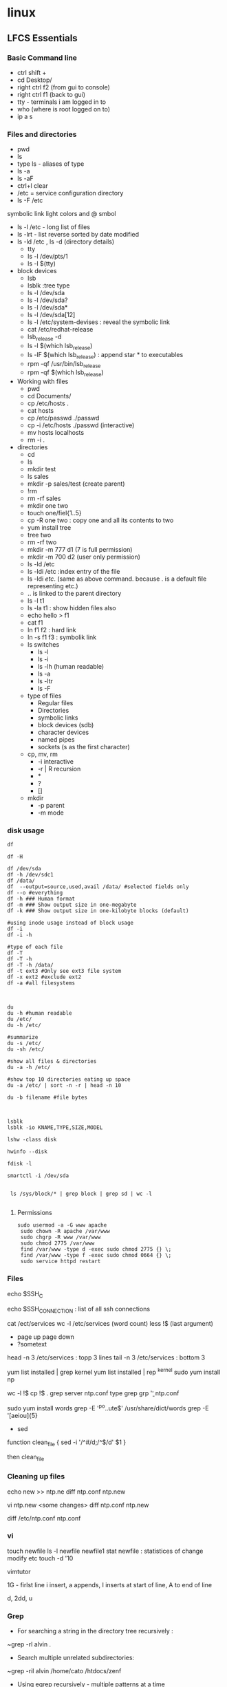 * linux

** LFCS Essentials
*** Basic Command line
- ctrl shift +
- cd Desktop/
- right ctrl f2 (from gui to console)
- right ctrl f1 (back to gui)
- tty - terminals i am logged in to
- who  (where is root logged on to)
- ip a s
*** Files and directories
-    pwd
-    ls
- type ls - aliases of type 
- ls -a 
- ls -aF
- ctrl+l clear
- /etc  = service configuration directory
- ls -F /etc
symbolic link light colors and @ smbol
- ls -l /etc - long list of files
- ls -lrt - list reverse sorted by date modified
- ls -ld /etc , ls -d (directory details)
  - tty
  - ls -l /dev/pts/1
  - ls -l $(tty)
- block devices
  - lsb
  - lsblk :tree type
  - ls -l /dev/sda
  - ls -l /dev/sda?
  - ls -l /dev/sda*
  - ls -l /dev/sda[12]
  - ls -l /etc/system-devises : reveal the symbolic link
  - cat /etc/redhat-release
  - lsb_release -d
  - ls -l $(which lsb_release)
  - ls -lF $(which lsb_release) : append star * to executables
  - rpm -qf /usr/bin/lsb_release
  - rpm -qf $(which lsb_release)
- Working with files
  - pwd
  - cd Documents/
  - cp /etc/hosts .
  - cat hosts
  - cp /etc/passwd ./passwd
  - cp -i /etc/hosts ./passwd (interactive)
  - mv hosts localhosts
  - rm -i .
- directories
  - cd
  - ls
  - mkdir test
  - ls sales
  - mkdir -p sales/test (create parent)
  - !rm
  - rm -rf sales
  - mkdir one two
  - touch one/fiel{1..5}
  - cp -R one two : copy one and all its contents to two
  - yum install tree
  - tree two
  - rm -rf two
  - mkdir -m 777 d1 (7 is full permission)
  - mkdir -m 700 d2 (user only permission)
  - ls -ld /etc
  - ls -ldi /etc :index entry of the file
  - ls -ldi /etc/. (same as above command. because . is a default file representing etc.)
  - ..  is linked to the parent directory
  - ls -l t1
  - ls -la t1 : show hidden files also
  - echo hello > f1
  - cat f1
  - ln f1 f2 : hard link
  - ln -s f1 f3 : symbolik link
  - ls switches
    - ls -l
    - ls -i
    - ls -lh (human readable)
    - ls -a
    - ls -ltr
    - ls -F
  - type of files
    - Regular files
    - Directories
    - symbolic links
    - block devices (sdb)
    - character devices
    - named pipes
    - sockets (s as the first character)
  - cp, mv, rm
    - -i interactive
    - -r | R  recursion
    - *
    - ?
    - []
  - mkdir
    - -p parent
    - -m mode
*** disk usage

#+BEGIN_SRC 
df

df -H

df /dev/sda
df -h /dev/sdc1
df /data/
df  --output=source,used,avail /data/ #selected fields only
df --o #everything
df -h ### Human format
df -m ### Show output size in one-megabyte
df -k ### Show output size in one-kilobyte blocks (default)

#using inode usage instead of block usage
df -i
df -i -h

#type of each file
df -T
df -T -h
df -T -h /data/
df -t ext3 #Only see ext3 file system
df -x ext2 #exclude ext2
df -a #all filesystems

#+END_SRC

#+BEGIN_SRC 

du
du -h #human readable
du /etc/
du -h /etc/

#summarize
du -s /etc/
du -sh /etc/

#show all files & directories
du -a -h /etc/

#show top 10 directories eating up space
du -a /etc/ | sort -n -r | head -n 10

du -b filename #file bytes


#+END_SRC

#+BEGIN_SRC 
lsblk
lsblk -io KNAME,TYPE,SIZE,MODEL

lshw -class disk

hwinfo --disk

fdisk -l

smartctl -i /dev/sda


 ls /sys/block/* | grep block | grep sd | wc -l

#+END_SRC

**** Permissions
#+BEGIN_SRC 
sudo usermod -a -G www apache
 sudo chown -R apache /var/www
 sudo chgrp -R www /var/www
 sudo chmod 2775 /var/www
 find /var/www -type d -exec sudo chmod 2775 {} \;
 find /var/www -type f -exec sudo chmod 0664 {} \;
 sudo service httpd restart
#+END_SRC
*** Files
echo $SSH_C

echo $SSH_CONNECTION  : list of all ssh connections

cat /ect/services
wc -l /etc/services (word count)
less !$  (last argument)
 - page up page down
 - ?sometext

head -n 3 /etc/services : topp 3 lines
tail -n 3 /etc/services : bottom 3


yum list installed | grep kernel
yum list installed | rep ^kernel
sudo yum install np

wc -l !$
cp !$ .
grep server ntp.conf
type grep
grp '\bserver\b' ntp.conf

sudo yum install words
grep -E '^po..ute$' /usr/share/dict/words
grep -E '[aeiou]{5}


- sed
function clean_file {
sed -i '/^#/d;/^$/d' $1
}

then clean_file

*** Cleaning up files
echo new >> ntp.ne
diff ntp.conf ntp.new

vi ntp.new <some changes>
diff ntp.conf ntp.new

diff /etc/ntp.conf ntp.conf

*** vi
touch newfile
ls -l newfile
newfile1
stat newfile : statistices of change modify etc
touch -d '10

vimtutor

1G - firlst line
i insert, a appends, I inserts at start of line, A to end of line

d, 2dd, u

*** Grep
- For searching a string in the directory tree recursively :
~grep -rl alvin .

- Search multiple unrelated subdirectories:

~grep -ril alvin /home/cato /htdocs/zenf

- Using egrep recursively - multiple patterns at a time
~egrep -ril 'aja|alvin' .

*** cut

#+BEGIN_SRC 

cut -c2 test.txt #select column of characters from test.txt
cut -c1-3 test.txt
cut -c3- test.txt  #from the 3rd character onwards from lines
cut -c-8 test.txt  #up till 8th character

cut -d':' -f1 /etc/passwd  #select specific field - like from passwd below

#range of fileds and selected fields
grep "/bin/bash" /etc/passwd | cut -d':' -f1-4,6,7

#only when line contains the delimiter
grep "/bin/bash" /etc/passwd | cut -d'|'  -f1

#display all fields except selected
grep "/bin/bash" /etc/passwd | cut -d':' --complement -s -f7

#change output delimeter for display
grep "/bin/bash" /etc/passwd | cut -d':'  -s -f1,6,7 --output-delimiter='#'
grep bala /etc/passwd | cut -d':' -f1,6,7 --output-delimiter=$'\n'

#filter out specific information from ps
ps axu | grep python | sed 's/\s\+/ /g' | cut -d' ' -f2,11-

#+END_SRC

*** Processes and Ports
**** ps

#+BEGIN_SRC 
ps
man ps
ps -e #all processes
ps aux #all processes not assigned to terminals
ps -e --forest #process tree
pstree #tree
ps -f #full listing
ps -F #extra full
ps -l #long listng
ps -ly #resident set size memory used
ps -elf | grep sshd

#filter out specific information from ps
ps axu | grep python | sed 's/\s\+/ /g' | cut -d' ' -f2,11-

#+END_SRC

The proc directory

#+BEGIN_SRC 
cd /proc && ls

ps -p1 -f
ps #prcess id ofmy current shell
echo $$ #my current process id
ps -p $$ -F
cd $$ && pwd && ls -l cwd

cat loadavg #load over the cpu in last times, last process id
#+END_SRC

#+BEGIN_SRC 
ps -p pidlist

ps -eo uname,pid,ppid,nlwp,pcpu,pmem,psr,start_time,tty,time,args

#sort by spec
ps -eo uname,pid,ppid,nlwp,pcpu,pmem,psr,start_time,tty,time,args --sort -pcpu,-pmem  


#skip headers
ps -ef --no-headers --sort -pcpu | sed '5q' | awk ' { print $1, $2, $7, $8 }'

#+END_SRC

**** managing processes
#+BEGIN_SRC 
stty -a #shortcuts for this shell
kill -l #all kill signals
kill 8789 #kill process id 8789
kill -term 8789 #signal 15 default
kill -sigterm 8789
kill -sigkill 8789 #kill theprocess signal 9

#+END_SRC

pgrep and pkill

#+BEGIN_SRC 
pgrep sshd
ps -F -p $(pgrep sshd)
sleep 100& ; sleep 100&
pgrep sleep
pkill sleep
#+END_SRC

sockets

#+BEGIN_SRC 
ss -ntl
#+END_SRC

**** top

~top

select > f > s > escape  for sorting by something

q to quit



**** backgrounding

#+BEGIN_SRC 
sleep 1000&  #background it
sleep 1000 #stuck for 1000 seconds
^Z  #suspends
jobs #jobs in backgrund
stty -a #common shortcuts
jobs
fg #last bacgrund job to fg
fg 2 #the second job to fg

pgrep sleep
ps -F -p $(pgrep sleep)  #give me a long listing of all the sleep processes

pkill sleep

#+END_SRC

Running a process in background and routing logs to a file

~<somecommand> > <somefile> 2>&1 &

**** Important common commands

#+BEGIN_SRC 
lsof -i :port -S
netstat -a | grep port
ps -A
ps -e
ps -aux | less
pgrep -u root sshd
 top -b -n1 > /tmp/process.log
pstree
# Threads
ps -eLF
ps axms
# Security
ps -eo euser,ruser,suser,fuser,f,comm,label
ps axZ
ps -eM


#+END_SRC

ports

#+BEGIN_SRC 
lsof -i :8200
netstat -a
netstat -lptu


#+END_SRC

Open ports

#+BEGIN_SRC 
sudo yum -y install iptables-services
sudo yum -y install firewalld

#if iptables
sudo iptables -I INPUT -p tcp -m tcp --dport 80 -j ACCEPT

sudo firewall-cmd --zone=public --add-port=8080/tcp --permanent
sudo firewall-cmd --reload
firewall-cmd --list-all

#enable a service
sudo firewall-cmd --zone=public --add-service=httpd --permanent

#+END_SRC

#+BEGIN_SRC 
#unzip the vault binary to /usr/local/bin

#create a config file 

#add the user
sudo useradd -r -d /var/lib/vault -s /bin/nologin vault

#give the ownership to this directory to vault
sudo install -o vault -g vault -m 750 -d /var/lib/vault

sudo chown -R vault:vault /usr/share/vault

#create the config file in below location and update permissions
sudo chmod 640 /usr/share/vault/server.hcl

sudo nano /etc/systemd/system/vault.service

#+END_SRC

Create the service file for vault

sudo nano /etc/systemd/system/vault.service
#+BEGIN_SRC 
[Unit]
Description=a tool for managing secrets
Documentation=https://vaultproject.io/docs/
After=network.target
ConditionFileNotEmpty=/usr/share/vault/server.hcl

[Service]
User=vault
Group=vault
ExecStart=/usr/local/bin/vault server -config=/usr/share/vault/server.hcl
ExecReload=/usr/local/bin/kill --signal HUP $MAINPID
CapabilityBoundingSet=CAP_SYSLOG CAP_IPC_LOCK
Capabilities=CAP_IPC_LOCK+ep
SecureBits=keep-caps
NoNewPrivileges=yes
KillSignal=SIGINT

[Install]
WantedBy=multi-user.target


#+END_SRC
*** Logs
#+BEGIN_SRC 
dmesg | less
tail -f -n 5 /var/log/syslog
less /var/log/messages
more -f /var/log/messages
cat /var/log/messages
tail -f /var/log/messages
grep -i error /var/log/messages
awk '{print $1}' /var/log/httpd/access_log* | sort | uniq -c | sort


#+END_SRC

*** Shell scripts
- Debug 
~bash x <scriptname>

- Shebang
#+BEGIN_SRC 
#!/bin/bash

echo "Hello there!"

exit 0
#+END_SRC

**** REad input

#+BEGIN_SRC 
read INPUT_NAME
echo "Hello $INPUT_NAME"
#+END_SRC 

***** Script params
hello.sh Amit Sumit Aneka

$0 $1 $2

$* All params without scipt name
$# count the params without script name

***** if
#+BEGIN_SRC 
#!/bin/bash

if (($# <1))
  then
    echo "Usage : $0 <name>"
    exit 1
fi

#+END_SRC

***** case

#+BEGIN_SRC 

case $1 in
  "directory")
    find /etc/ -maxdepth 1 -type d
    ;;
  "link")
    find /etc/ -maxdepth 1 -type d
    ;;
  *)
    echo "usage: $0 directory | link"
    ;;
esac


#+END_SRC

***** string condition If

#+BEGIN_SRC 
#!/bin/bash

if [[ ! -d $1 ]] #Square bracket for string condition, (NOT = exclaimation) first param is a directory
  then
    echo "Usage : $0 <directory>"
    exit 1
fi
case $1 in
  "directory")
    find /etc/ -maxdepth 1 -type d
    ;;
  "link")
    find /etc/ -maxdepth 1 -type d
    ;;
  *)
    echo "usage: $0 directory | link"
    ;;
esac

#+END_SRC

***** for loop

#+BEGIN_SRC 

for u in $*

do 
  useradd u
  echo Password1 | passwd --stdin $u
  passwd -e $u
done

#+END_SRC

#+BEGIN_SRC 
for file in ($ls)

do 
 [! -f file] && continue
 LA = $(stat -c %x $file | cut -d " " -f1)
 echo "$file is $(du -b $file) bytes and was last accessed on $LA"
done

#+END_SRC

#+BEGIN_SRC 
#!/bin/bash -x

COUNT=10

while ((count > 0))

do 
 echo -e "$COUNT \c"
 sleep 1
 (( count-- ))
 
done

#+END_SRC

*** yum
#+BEGIN_SRC 
yum -y install firefox
yum -y remove firefox

yum list openssh
yum list openssh-4.3p2
yum search vsftpd
yum info firefox
yum list | less
yum list installed | less
yum provides /etc/httpd/conf/httpd.conf #which package this file belongs to
yum check-update
yum update
yum grouplist
yum groupinstall 'MySQL Database'
yum groupupdate 'DNS Name Server'
yum groupremove 'DNS Name Server'

yum repolist
yum repolist all
yum --enablerepo=epel install phpmyadmin
yum shell
yum clean all
yum history
#+END_SRC

**** managing yum repos

#+BEGIN_SRC 
su -l
yum <tab> <tab>  #all yum commands from root shell

cd /etc/yum.repos.d/
yum info epel-release
rpm -ql epel-release

less CentosBase-repo
yum repolist all

#+END_SRC

***** make our own yum repo

~vi local.repo


#+BEGIN_SRC 
#/etc/yum.repos.d/local.repo
[CentOS7]
name=CentOS 7.2 Local Network
baseurl=http://192.168.0.27/centos7/
enabled=1
gpgcheck=0

#+END_SRC

**** yum cache

#+BEGIN_SRC 
yum makecache
yum clean <tab> <tab>
yum clean all
#+END_SRC

**** manage source RPM

#+BEGIN_SRC 
cd /etc/yum.repos.d/
grep ^enabled CentOS-Sources.repo

sed -i 's/enabled=0/enabled=1/' CentOS-Sources.repo
yum repolist

#some packages
yum install -y yum-utils
yumdownloader --source zsh
yum install ncurses-devel
rpm -i zsh-5<tab>.rpm
#+END_SRC

Install zsh from the tarball rpm

#+BEGIN_SRC
cd rpmbuild/SOURCES
tar -xjf zsh-<tab>.bz2
cd zsh-<tab>
./configure
make
make install
#+END_SRC

*** puppet

#+BEGIN_SRC 
yum install puppet
puppet --version
facter
facter | grep hostname
#+END_SRC

**** puppet manifests

#+BEGIN_SRC 
cd /etc/puppet/
mkdir manifests
cd /etc/puppet/manifests/
#+END_SRC

creating a manifest /etc/puppet/manifests/mysite.pp

#+BEGIN_SRC 
node "master1.pys3viewer.mywire.org" {
    file { '/etc/yum.repos.d/local.repo':
            ensure => "file",
            owner  => "root",
            group => "wheel",
            mode => "644",
            content => "[Mylocal]
name=CentOS mY local repo
baseurl=http://192.168.0.220/centos
enabled=1
gpgcheck=0"
    }
}

#+END_SRC

#+BEGIN_SRC 
puppet apply /etc/puppet/manifests/mysite.pp
#+END_SRC

** utilities

*** netcat

Netcat can be used to write to a port so that applications can listen to the context:

#+BEGIN_SRC
#linux 
nc -l 8990

#windows
nc -L -p 8990
#+END_SRC


** elasticsearch logstash

*** elasticsearch

**** using yum

#+BEGIN_SRC 
sudo yum install java-1.8.0-openjdk.x86_64
wget https://download.elastic.co/elasticsearch/elasticsearch/elasticsearch-1.7.3.noarch.rpm
sudo rpm -ivh elasticsearch-1.7.3.noarch.rpm
sudo systemctl enable elasticsearch.service
#+END_SRC

~vi /etc/elasticsearch/elasticsearch.yml

~curl -X GET 'http://localhost:9200'

**** using rpm

#+BEGIN_SRC 
rpm --import https://artifacts.elastic.co/GPG-KEY-elasticsearch
#+END_SRC

~vi /etc/yum.repos.d/elasticsearch.repo

#+BEGIN_SRC 

[elasticsearch-6.x]
name=Elasticsearch repository for 6.x packages
baseurl=https://artifacts.elastic.co/packages/6.x/yum
gpgcheck=1
gpgkey=https://artifacts.elastic.co/GPG-KEY-elasticsearch
enabled=1
autorefresh=1
type=rpm-md
#+END_SRC

**** running with SysV init

#+BEGIN_SRC 
sudo chkconfig --add elasticsearch
sudo -i service elasticsearch start
sudo -i service elasticsearch stop
#+END_SRC

**** running with systemd

#+BEGIN_SRC 
sudo /bin/systemctl daemon-reload
sudo /bin/systemctl enable elasticsearch.service
sudo systemctl start elasticsearch.service
sudo systemctl stop elasticsearch.service
sudo journalctl --unit elasticsearch
#+END_SRC

*** logstash
~rpm --import https://artifacts.elastic.co/GPG-KEY-elasticsearch

vi /etc/yum.repos.d/logstash.repo

#+BEGIN_SRC 
[logstash-6.x]
name=Elastic repository for 6.x packages
baseurl=https://artifacts.elastic.co/packages/6.x/yum
gpgcheck=1
gpgkey=https://artifacts.elastic.co/GPG-KEY-elasticsearch
enabled=1
autorefresh=1
type=rpm-md
#+END_SRC

#+BEGIN_SRC 
sudo yum install logstash
#+END_SRC

**** running logstash

#+BEGIN_SRC 
#via SysV init
sudo /etc/init.d/logstash start

#or via systemd
sudo systemctl start logstash.service

#or via upstart
sudo initctl start logstash
#+END_SRC

**** testing

#+BEGIN_SRC 

/usr/share/logstash/bin/logstash -e 'input { stdin {} } output { elasticsearch { hosts => ["192.168.0.2:9200"]}}'
#check at elasticsearch
curl http://192.168.0.2:9200/logstash-*/_search
#+END_SRC

*** Install filebeat packetbeat
#+BEGIN_SRC 
curl -L -O https://artifacts.elastic.co/downloads/beats/filebeat/filebeat-6.3.2-x86_64.rpm
sudo rpm -vi filebeat-6.3.2-x86_64.rpm
#+END_SRC

#+BEGIN_SRC 

#+END_SRC

~vi /etc/filebeat/filebeat.yml
~vi /etc/packetbeat/packetbeat.yml

#+BEGIN_SRC 
...
  paths:
    - /var/log/syslog
  document_type: syslog
...
tags: ["us-west-01"]
...
fields:
  globo_environment: staging
...
#send it to logstash instead of elasticsearch
output.logstash
  hosts: ["192.168.0.3:5043"]
#+END_SRC

run the filebeat or packetbeat to generate the json template



**** config on logstash server
~vi /etc/logstash/conf.d/beats.conf

#+BEGIN_SRC 
...

filter {
  if[type] == "syslog"{
   grok {
      match => [ ..... ]
    }
   date {
      match => ["syslog_timestamp", "MMM d HH:mm:ss", "MMM dd HH:mm:ss"]
    }
  }
}

...

#+END_SRC

**** install template and start filebeat service 

#+BEGIN_SRC 
#install the template
curl -XPUT 'http://192.168.0.2:9200/_template/filebeat' -d@/etc/filebeat/filebeat.template.json

#start the filebeat service
systemctl filebeat enable
service filebeat start
#+END_SRC

*** install kibana
**** using repo
#+BEGIN_SRC 
rpm --import https://packages.elastic.co/GPG-KEY-elasticsearch
#+END_SRC

~vi /etc/yum.repos.d/kibana.repo
#+BEGIN_SRC 
[kibana-4.6]
name=Kibana repository for 4.6.x packages
baseurl=https://packages.elastic.co/kibana/4.6/centos
gpgcheck=1
gpgkey=https://packages.elastic.co/GPG-KEY-elasticsearch
enabled=1
#+END_SRC

~yum install kibana

**** or using rpm
#+BEGIN_SRC 
wget https://artifacts.elastic.co/downloads/kibana/kibana-6.3.2-x86_64.rpm
shasum -a 512 kibana-6.3.2-x86_64.rpm 
sudo rpm --install kibana-6.3.2-x86_64.rpm
#+END_SRC

**** enable service

#+BEGIN_SRC 

chkconfig --add kibana
sudo /bin/systemctl daemon-reload
sudo /bin/systemctl enable kibana.service
#+END_SRC

**** see filebeat data in kibana dashboard
Management > Index Patterns > Add New > filebeat-*

TimeField name @timestamp

**** create dashboard

***** Add visualization

Visualize > filebeat-* > 
X-axis > Date Histogram  
Split-Lines > Terms
Field > beat.hostname

Save as "our syslog visual"

***** Add dashboard
Dashboard > add "our syslog visual"

*** install xpack watcher
install xpack
update the elasticsearch.yml with email infor

** maven
Write maven wrapper to package build

#+BEGIN_SRC 
export MAVEN_HOME=/opt/apache-maven-3.5.4
export JAVA_HOME=/usr/java/jdk1.8.0_181-amd64/
/opt/apache-maven-3.5.4/bin/mvn "$@"
#+END_SRC

#+BEGIN_SRC 
#if above file is ~/mvn
~/mvn clean package
#+END_SRC

** Apache / httpd

 Virtual Hosts
 Dynamic Loading Modules
 Multiple Process and Threads
 Access Control and Authentication, network filtering
 Encryption (https)
 Compression
 URL Rewrite

people > access > resources

*** Install and configuration 

~yum install httpd httpd-tools httpd-manual~

 main config  ~/etc/httpd/conf/httpd.conf~

 additional config
 ~/etc/httpd/conf.d/*~
 Example config
 ~/usr/shar/doc/httpd-<version>/~
 httpd-default.conf,  httpd-vhosts.....

*** Test/debug the configuration

#+BEGIN_SRC 
apachectl configtest
/sbin/httpd -S
#+END_SRC

*** Simple reverse proxy 

Let's clean up the httpd.conf

#+BEGIN_SRC 
 sudo sed '/^[[:blank:]]*#/d;s/#.*//g' /etc/httpd/conf/httpd.conf
#if all looks ok
sudo sed -i.bak '/^[[:blank:]]*#/d;s/#.*//g' /etc/httpd/conf/httpd.conf
#+END_SRC

Make sure following modules are included in (/etc/httpd/conf.modules.d/00-proxy.conf) :

#+BEGIN_SRC 
LoadModule proxy_module modules/mod_proxy.so
LoadModule lbmethod_byrequests_module modules/mod_lbmethod_byrequests.so
LoadModule proxy_balancer_module modules/mod_proxy_balancer.so
LoadModule proxy_http_module modules/mod_proxy_http.so
#+END_SRC

If not, use a2enmod to enable them.

Make sure the virtualhost configs from conf.d are incluede in (/etc/httpd/conf/httpd.conf):

#+BEGIN_SRC 
Include conf.modules.d/*.conf
#+END_SRC

Add the following virtualhost config:

#+BEGIN_SRC 
<VirtualHost *:80>
 ProxyPreserveHost On
 ProxyPass / http://127.0.0.1:8080/
 ProxyPassReverse / http://127.0.0.1:8080/
</VirtualHost>
#+END_SRC


*** Setting up two domains pointing to same httpd

Here we simply separate the two websites using the ServerName

At the root we only we simply host the 

#+BEGIN_SRC 

Listen 80

Include conf.modules.d/*.conf

User apache
Group apache


ServerAdmin root@localhost

<Directory />
    AllowOverride none
    Require all denied
</Directory>

NameVirtualHost *:80

#DocumentRoot "/var/www/html"

<Directory "/var/www">
    AllowOverride None
    Require all granted
</Directory>

#.......

IncludeOptional conf.d/*.conf

#+END_SRC

/etc/httpd/conf.d/vhosts.conf  looks like this:

#+BEGIN_SRC 
<VirtualHost *:80>
    DocumentRoot "/home/user/site1/"
    ServerName api.jvcdp.mywire.org
</VirtualHost>

<VirtualHost *:80>
    DocumentRoot "/home/user/site2/"
    ServerName ui.jvcdp.mywire.org
</VirtualHost>
#+END_SRC


*** Setting up front end on static and backend on reverse proxy

#+BEGIN_SRC 
<VirtualHost *:80>
    DocumentRoot /var/www/pys3viewerui
    ServerName localhost

ProxyPreserveHost On


Alias /pys3viewerui/ "/var/www/pys3viewerui/"

<Directory /var/www/pys3viewerui>
    Options FollowSymLinks
    AllowOverride All
    order allow,deny
    allow from all
</Directory>


#ProxyPass        "/pys3viewerapi/" "unix:/var/www/pys3viewerapi/pys3viewerapi.sock|pys3viewerapi://localhost/pys3viewerapi/"

ProxyPass /pys3viewerapi/ http://127.0.0.1:8081/
ProxyPassReverse /pys3viewerapi/ http://127.0.0.1:8081/


</VirtualHost>
#+END_SRC

*** Setting up two sites in subdirectories  ???**

Root of our config /etc/httpd/conf/httpd.conf is simple:

#+BEGIN_SRC 

Listen 80

Include conf.modules.d/*.conf

User apache
Group apache


ServerAdmin root@localhost

<Directory />
    AllowOverride none
    Require all denied
</Directory>

NameVirtualHost *:80

#DocumentRoot "/var/www/html"

<Directory "/var/www">
    AllowOverride None
    Require all granted
</Directory>

#.......

IncludeOptional conf.d/*.conf

#+END_SRC

/etc/httpd/conf.d/vhosts.conf  looks like this:

#+BEGIN_SRC 
<VirtualHost *:80>
    DocumentRoot /var/www/pys3viewerui
    ServerName localhost

    Alias /pys3viewerui/ "/var/www/pys3viewerui/"

#this directory will be the root context as well. it will be first hit

    <Directory /var/www/pys3viewerui>
        Options FollowSymLinks
        AllowOverride All
        order allow,deny
        allow from all
   </Directory>

#for the requests going to /pys3viewerapi/*  this site will be hit
    Alias /pys3viewerapi/ "/var/www/pys3viewerapi/"

   <Directory /var/www/pys3viewerapi>
      Options FollowSymLinks
      AllowOverride All
      order allow,deny
      allow from all
   </Directory>


</VirtualHost>

#+END_SRC




*** RHEL not able to proxy - gives Service Unavailable

Run this command:

~/usr/sbin/setsebool -P httpd_can_network_connect 1~

It is explained here:

http://sysadminsjourney.com/content/2010/02/01/apache-modproxy-error-13permission-denied-error-rhel/

*** Directives
 configuration directives (default /etc/httpd)
 ServerRoot
 Listen
 Include (other config in )
 User/Group
 DocumentRoot
 Options
 AllowOverride (.HTaccess  which configs allow override)

 ========
 scoped config. directives
 ...common  
 #+BEGIN_SRC 
 <Directory />
 AllowOverride none
 Require all deny
 </Directory>

 #+END_SRC

 =======

#+BEGIN_SRC 
 sudo yum install httpd httpd-tools httpd-manual -y
 sudo firewall-cmd --add-service=httpd --permanent
 sudo firewall-cmd --reload
 systemctl staus httpd

#+END_SRC
 ====

*** Virtualhosts
 #+BEGIN_SRC 


 <VirtualHost *:80>
 ServerName www.bb.com
 DcoumentRoot "/var/www/html/www.bb.com"
 </VirtualHost>


 #+END_SRC

 #+BEGIN_SRC 

 apachectl status
 vi /sbin/apachects
 sudo apachectl stop
 apachectl configtest
 sudo vi /etc/httpd/conf/httpd.conf

 httpd -t < Syntax OK>
 httpd -t -D DUMP_VHOSTS
 systemctl restart httpd.service


 #+END_SRC

 ====
#+BEGIN_SRC 
 cd /.../conf.d/
 mkdir -p /var/www/html/www.bb.com
 mv /var/www/html/index.thml /var/www/html/www.bb.com/
 cp www.psdemo.local.conf  www.bb.com.conf

#+END_SRC
  ======

**** httpd.conf config for subdomain

  #+BEGIN_SRC 

   <VirtualHost *:80>
   #    ServerAdmin webmaster@amitthk.com
	DocumentRoot /var/www/vhosts/blog
	ServerName default:80
   #    ErrorLog /var/logs/amitthk.com-error_log
   #    CustomLog /var/logs/amitthk.com-access_log common
       <Directory /var/www/vhosts/blog>
       AllowOverride All
       </Directory>
   </VirtualHost>

  #+END_SRC

*** HTTPS or SSL over TLS
 
#+BEGIN_SRC 
 <VirtualHost *:443>
 ServerName www.bb.com:443
 DcoumentRoot "/var/www/html/www.bb.com"
 SSLEngine On
 SSLCertificateFile /etc/pki/tls/certs/www.bb.com.crt
 SSLCertificateKeyFile /etc/pki/tls/private/www.bb.com.local.key
 </VirtualHost>

#+END_SRC
 ======
**** Self signed certificate
#+BEGIN_SRC 
 yum install openssl openssl-libs -y
 openssl genrsa -out www.bb.com.local.key 2048

#+END_SRC
***** Generate a certificate request
 ~openssl req -new -key www.bb.com.local.key -out www.bb.com.csr~
 <follow the prompts>
***** Generate certificate now
 ~openssl x509 -req -days 365 -signkey www.bb.local.key -in www.bb.local.csr -out www.bb.local.crt~
 ~chmod 600 ww.bb.local.*~

***** Move to respective places
 #+BEGIN_SRC 
mv www.bb.local.key /etc/pki/tls/private/
 mv www.bb.local.crt /etc/pki/tls/certs/
 restorecon -RvF /etc/pki/tls/

 
 #+END_SRC
***** Now install the SSL module
#+BEGIN_SRC 
 yum install mod_ssl
 vi /etc/httpd/conf.d

#+END_SRC
 <configure the above directives>

#+BEGIN_SRC 
 systemctl restart httpd.service
 firewall -cmd --add-service=https --permanent

#+END_SRC
***** Test the certificate
 ~openssl s_client -connect www.bb.com.local:443 -state | more~

*** Access control

 Filtering 
 - By IP ,
 - Range of IPS,
 - Domain Names

**** Access Control

***** Users
 #+BEGIN_SRC
 <Directory /var/www/html/www.bb.com.local/>
 AllowOverride None
 AuthType Basic
 AuthName "Please enter a valid username and password"
 AuthUserFile /etc/httpd/conf.d/.userdb
 Require user demo
 </Directory>

 #+END_SRC
****** Simplified
 #+BEGIN_SRC 
 <Directory /var/www/html/www.bb.com.local/>
 AllowOverride AuthConfig
 Require user demo
 </Directory>


 #+END_SRC
******* Create .htaccess inside the target directory
 #+BEGIN_SRC 
 AuthType Basic
 AuthName "Please enter a valid username and password"
 AuthUserFile /etc/httpd/conf.d/.userdb
 #+END_SRC

 Create httpassword

 #+BEGIN_SRC 
 httpasswd -c /etc/httpd/conf.d/.userdb demo

 httpd -t -D DUMP_VHOSTS
 systemctl restart httpd.service
 #+END_SRC

***** IP
 #+BEGIN_SRC 
 <Directory /var/www/html/www.bb.com/>

 Require ip 192.168.0.0/24
 </Directory>

 #+END_SRC

  Block b y IP
 #+BEGIN_SRC 

 <Directory /var/www/html/www.bb.com/>
   <RequireALL>
    Require all granted
    Require not ip 192.168.2.0/24
   </RequireAll>
 </Directory>


 #+END_SRC

*** Logging
 Server logs
 VSHost level logs

 Logging:
 - AccessLog
   - LogFormat
 - ErrorLog
   - ErrorLogFormat
   - LogFormat
 - LogFormat
   - format string   Comon - %h %l %u %t \ "%r\" %>s %b
   - Combined .....
   - Custom:
     - LogFormat %h %l %u %t \"%r\" %>s %b \"%{Referer}i\" \"%{User-agent}i\" Combined
 - Log file location
   - default: /etc/httpd/logs -> /var/log/httpd
   - ServerRoot /etc/httpd
   - CustomLog  "logs/access_log" combined

 Log file rotation (system rotates logs by dates)

**** Examining logs
 Common log examine commands
 - tail -f
 - grep/egrep
 - awk


 ll /etc/httpd
 vi /etc/httpd/conf.d/www.bb.com.conf

 #+BEGIN_SRC 
 <virtualhost ****>
 CustomLog "logs/www.bb.com.local.access_log" combined
 #+END_SRC


 ~awk '{print $1}' access_log* | sort | uniq -c | sort~
** Apache / httpd

 Virtual Hosts
 Dynamic Loading Modules
 Multiple Process and Threads
 Access Control and Authentication, network filtering
 Encryption (https)
 Compression
 URL Rewrite

people > access > resources

*** Install and configuration 

~yum install httpd httpd-tools httpd-manual~

~sudo firewall-cmd --add-service=http --permanent~
~sudo firewallcmd --reload~
~systemctl status httpd~

#+BEGIN_SRC 
systemctl start httpd
systemctl enable httpd
ps -aux --forest
sudo vi /etc/httpd/conf/httpd.conf

#+END_SRC

 main config  ~/etc/httpd/conf/httpd.conf~

 additional config
 ~/etc/httpd/conf.d/*~
 Example config
 ~/usr/shar/doc/httpd-<version>/~
 httpd-default.conf,  httpd-vhosts.....


*** Directives
 configuration directives (default /etc/httpd)
 ServerRoot
 Listen
 Include (other config in )
 User/Group
 DocumentRoot
 Options
 AllowOverride (.HTaccess  which configs allow override)

 ========
 scoped config. directives
 ...common  
 #+BEGIN_SRC 
 <Directory />
 AllowOverride none
 Require all deny
 </Directory>

 #+END_SRC

 =======

#+BEGIN_SRC 
 sudo yum install httpd httpd-tools httpd-manual -y
 sudo firewall-cmd --add-service=httpd --permanent
 sudo firewall-cmd --reload
 systemctl staus httpd

#+END_SRC
 ====

*** Virtualhosts
 #+BEGIN_SRC 


 <VirtualHost *:80>
 ServerName www.bb.com
 DcoumentRoot "/var/www/html/www.bb.com"
 </VirtualHost>


 #+END_SRC


Multiple dir

#+BEGIN_SRC 
<VirtualHost *:80>
 ServerName www.bb.com
 DcoumentRoot "/var/www/html/www.bb.com"
</VirtualHost>

<Directory /var/www/vhosts/blog>
     AllowOverride none
     Require all granted
</Directory>

<Directory /var/www2/vhosts/blog>
    Options Indexes FollowSymlinks       
    AllowOverride none
    Require all granted
</Directory>

#+END_SRC



 #+BEGIN_SRC 

 apachectl status
 vi /sbin/apachects
 sudo apachectl stop
 apachectl configtest
 sudo vi /etc/httpd/conf/httpd.conf

 httpd -t
# < Syntax OK>
 httpd -t -D DUMP_VHOSTS
 systemctl restart httpd.service


 #+END_SRC

 ====
#+BEGIN_SRC 
 cd /.../conf.d/
 mkdir -p /var/www/html/www.bb.com
 mv /var/www/html/index.thml /var/www/html/www.bb.com/
 cp www.psdemo.local.conf  www.bb.com.conf

#+END_SRC



  ======

**** httpd.conf config for subdomain

  #+BEGIN_SRC 

   <VirtualHost *:80>
   #    ServerAdmin webmaster@amitthk.com
	DocumentRoot /var/www/vhosts/blog
	ServerName default:80
   #    ErrorLog /var/logs/amitthk.com-error_log
   #    CustomLog /var/logs/amitthk.com-access_log common
       <Directory /var/www/vhosts/blog>
       AllowOverride All
       </Directory>
   </VirtualHost>

  #+END_SRC

*** HTTPS or SSL over TLS
 
#+BEGIN_SRC 
 <VirtualHost *:443>
 ServerName www.bb.com:443
 DcoumentRoot "/var/www/html/www.bb.com"
 SSLEngine On
 SSLCertificateFile /etc/pki/tls/certs/www.bb.com.crt
 SSLCertificateKeyFile /etc/pki/tls/private/www.bb.com.local.key
 </VirtualHost>

#+END_SRC
 ======
**** Self signed certificate
#+BEGIN_SRC 
 yum install openssl openssl-libs -y
 openssl genrsa -out www.bb.com.local.key 2048

#+END_SRC
***** Generate a certificate request
~openssl req -new -key www.bb.com.local.key -out www.bb.com.csr~
 <follow the prompts>
***** Generate certificate now
 ~openssl x509 -req -days 365 -signkey www.bb.local.key -in www.bb.local.csr -out www.bb.local.crt~
 ~chmod 600 ww.bb.local.*~

***** Move to respective places
 #+BEGIN_SRC 
mv www.bb.local.key /etc/pki/tls/private/
 mv www.bb.local.crt /etc/pki/tls/certs/
 restorecon -RvF /etc/pki/tls/

 
 #+END_SRC
***** Now install the SSL module
#+BEGIN_SRC 
 yum install mod_ssl
 vi /etc/httpd/conf.d

#+END_SRC
 <configure the above directives>

#+BEGIN_SRC 
 systemctl restart httpd.service
 firewall -cmd --add-service=https --permanent

#+END_SRC
***** Test the certificate
 ~openssl s_client -connect www.bb.com.local:443 -state | more~

*** Access control

 Filtering 
 - By IP ,
 - Range of IPS,
 - Domain Names

**** Access Control

***** Users
 #+BEGIN_SRC
 <Directory /var/www/html/www.bb.com.local/>
 AllowOverride None
 AuthType Basic
 AuthName "Please enter a valid username and password"
 AuthUserFile /etc/httpd/conf.d/.userdb
 Require user demo
 </Directory>

 #+END_SRC
****** Simplified
 #+BEGIN_SRC 
 <Directory /var/www/html/www.bb.com.local/>
 AllowOverride AuthConfig
 Require user demo
 </Directory>


 #+END_SRC
******* Create .htaccess inside the target directory
 #+BEGIN_SRC 
 AuthType Basic
 AuthName "Please enter a valid username and password"
 AuthUserFile /etc/httpd/conf.d/.userdb
 #+END_SRC

 Create httpassword

 #+BEGIN_SRC 
 httpasswd -c /etc/httpd/conf.d/.userdb demo

 httpd -t -D DUMP_VHOSTS
 systemctl restart httpd.service
 #+END_SRC

***** IP
 #+BEGIN_SRC 
 <Directory /var/www/html/www.bb.com/>

 Require ip 192.168.0.0/24
 </Directory>

 #+END_SRC

  Block b y IP
 #+BEGIN_SRC 

 <Directory /var/www/html/www.bb.com/>
   <RequireALL>
    Require all granted
    Require not ip 192.168.2.0/24
   </RequireAll>
 </Directory>


 #+END_SRC

*** Logging
 Server logs
 VSHost level logs

 Logging:
 - AccessLog
   - LogFormat
 - ErrorLog
   - ErrorLogFormat
   - LogFormat
 - LogFormat
   - format string   Comon - %h %l %u %t \ "%r\" %>s %b
   - Combined .....
   - Custom:
     - LogFormat %h %l %u %t \"%r\" %>s %b \"%{Referer}i\" \"%{User-agent}i\" Combined
 - Log file location
   - default: /etc/httpd/logs -> /var/log/httpd
   - ServerRoot /etc/httpd
   - CustomLog  "logs/access_log" combined

 Log file rotation (system rotates logs by dates)

**** Examining logs
 Common log examine commands
 - tail -f
 - grep/egrep
 - awk


 ll /etc/httpd
 vi /etc/httpd/conf.d/www.bb.com.conf

 #+BEGIN_SRC 
 <virtualhost ****>
 CustomLog "logs/www.bb.com.local.access_log" combined
 #+END_SRC


 ~awk '{print $1}' access_log* | sort | uniq -c | sort~
** kubernetes
#+BEGIN_SRC 

minikube start --vm-driver "hyperv" --hyperv-virtual-switch "Minikube Virtual Switch" --v=7 --alsologtostderr 
kubectl get pods -n kube-system
minikube stop
#+END_SRC
** reset ssh keys
#+BEGIN_SRC 
 ssh-keygen -R <server>
#+END_SRC

- If this doesn't work -> 
#+BEGIN_SRC 
vi ~/.ssh/known_hosts
#+END_SRC


and delete the correstonding host entry

** Create user

User without home
#+BEGIN_SRC 
useradd demouser

#+END_SRC

Add a home directory to existing user

#+BEGIN_SRC 

mkdir -p /home/demouser
chown newuser:newuser /home/demouser
usermod -d /home/demouser demouser

#+END_SRC

Create a new User with home directory

#+BEGIN_SRC 

useradd -m demouser

#+END_SRC

Make the user sudo(er)

#+BEGIN_SRC 

usermod -aG sudo demouser

#+END_SRC

** Rsync from/to remote server

- rsync a remote file to local
#+BEGIN_SRC 
rsync -v -e ssh pi@192.168.0.102:~/atksv/inbox.org /tmp

#+END_SRC

- backup samba config
#+BEGIN_SRC 
rsync /etc/samba/smb.conf administrator@192.168.0.109:/Users/administrator/Documents/src
rsync /etc/httpd/conf/httpd.conf
administrator@192.168.0.109:/Users/administrator/Documents/src
rsync /etc/hostname
administrator@192.168.0.109:/Users/administrator/Documents/src
rsync /etc/hosts
administrator@192.168.0.109:/Users/administrator/Documents/src
rsync /etc/network/interfaces
administrator@192.168.0.109:/Users/administrator/Documents/src
 rsync /etc/samba/smb.conf administrator@192.168.0.109:/Users/administrator/Documents/src



cp /etc/apache2/sites-enabled/000-default.conf ~/000-default.conf.bak1

rsync ~/000-default.conf.bak1 -rtvpl administrator@192.168.0.109:/Users/administrator/Documents/src


#+END_SRC

** linux command line monitoring performance
 - 1. Top – Linux Process Monitoring
 - 2. VmStat – Virtual Memory Statistics
 - 3. Lsof – List Open Files
 - 4. Tcpdump – Network Packet Analyzer
 - 5. Netstat – Network Statistics
 - 6. Htop – Linux Process Monitoring
 - 7. Iotop – Monitor Linux Disk I/O
 - 8. Iostat – Input/Output Statistics
 - 9. IPTraf – Real Time IP LAN Monitoring
 - 10. Psacct or Acct – Monitor User Activity
 - 11. Monit – Linux Process and Services Monitoring
 - 12. NetHogs – Monitor Per Process Network Bandwidth
 - 13. iftop – Network Bandwidth Monitoring
 - 14. Monitorix – System and Network Monitoring
 - 15. Arpwatch – Ethernet Activity Monitor
 - 16. Suricata – Network Security Monitoring
 - 17. VnStat PHP – Monitoring Network Bandwidth
 - 18. Nagios – Network/Server Monitoring
 - 19. Nmon: Monitor Linux Performance
 - 20. Collectl: All-in-One Performance Monitoring Tool
** getting list of all hostnames in lan
  // unknown was orangepi
 nmap -sP 192.168.1.* 
** etcd

#+BEGIN_SRC 
etcdctl set /name Amit

etcdctl get /name

etcdctl rm /name

etcdctl mkdir /all-services

etcdctl set /all-services/app-server localhost:8080

etcdctl ls /all-services
#+END_SRC

*** Watching the etcdctl recursively for changes

~etcdctl watch --recursive /all-services~

#+BEGIN_SRC 
[Unit]
Description=MyContainers
After=docker.service
Requires=docker.service
After=mycontainer_config.service
Requires=mycontainer_config.service


[Service]
TimeoutStartSec=0
ExecStartPre=-/usr/bin/docker kill %p
ExecStartPre=-/usr/bin/docker rm %p
ExecStartPre=/usr/bin/docker pull busybox
ExecStart=/usr/bin/docker run --name %p --env-file=/etc/mycontainer_config.env busybox /bin/sh -c "while true;do echo Hello $NAME; sleep 1; done"

[Install]
WantedBy=multi-user.target
#+END_SRC



#+BEGIN_SRC 
[Unit]
Description=Generates /etc/mycontainer_config.env file
After=etc2.service
Requires=etcd2.service
After=fleet.service
Requires=fleet.service


[Service]
Type=oneshot
ExecStart=/usr/bin/sh -c "/usr/bin/echo NAME=$(etcdctl get /name) > /etc/mycontainer_config.env"
#+END_SRC

** setup samba 
  sudo apt-get install samba samba-common-bin

 sudo mkdir -m 1777 /data-share

*** backup the samba config file
 sudo mv /etc/samba/smb.conf /etc/samba/smb.conf.$(date +%F)

*** cleanup and create the fresh smb.conf
  sudo grep -ve ^# -ve '^;' -ve ^$ smb.conf.2016-03-08 > smb.conf

*** Go into bash and add the data share directory to the end of smb.conf
 sudo bash
 sudo nano smb.conf

 ==> add the following data
 [data]
         comment = Data share
         path = /data-share
         browseable = yes
         read only = no

 ==> test the config
 testparm

 ==> add samba user
 sudo smbpasswd -a pi


** setup samba
1. Install:
sudo apt-get update
sudo apt-get install samba samba-common-bin


2. Create share directory:
sudo mkdir -m 1777 /data-share

/******

    1: sets the sticky bit. This set on a directory ensures that users can only delete files they own.
    7: sets RWX read , write and execute for the user owner
    7: sets RWX read , write and execute for the group owner
    7: sets RWX read , write and execute for others

******/


3. Backup smb.conf
sudo mv /etc/samba/smb.conf /etc/samba/smb.conf.$(date +%F)

4. Now copy back the trim down smb.conf with share directory information

sudo bash
grep -ve ^# -ve ‘^;’ -ve ^$ smb.conf.2015-12-07   >  smb.conf

5.  Edit /etc/samba/smb.conf .Add the share information :

#+BEGIN_SRC 
[data]
        comment = Data share
        path = /data-share
        browseable = yes
        read only = no

#+END_SRC

6. Test config:
testparm

7. Restart samba:-
service samba restart

if that doesn't work:

sudo /etc/init.d/smbd start

8. Create samba users:-

smbpasswd -a root
smbpasswd -a pi

** static ip
- backup interfaces file
#+BEGIN_SRC 
sudo cp /etc/network/interfaces /etc/network/interfaces.bak

#+END_SRC

-  updat the /etc/network/interfaces file

 sudo nano /etc/network/interfaces

-> If this line is there - comment it out
iface eth0 inet dhcp

-> Update the static ip
#+BEGIN_SRC 
 # The loopback interface
 auto lo
 iface lo inet loopback
 auto eth0
 iface eth0 inet static
 #your static IP (required)
 address 192.168.1.118  
 #your gateway IP
 gateway 192.168.1.1
 netmask 255.255.255.0 (required)
 #your network address "family"
 network 192.168.1.0
 broadcast 192.168.1.255


#+END_SRC

- restart the network service
sudo /etc/init.d/networking restart

OR

sudo /etc/init.d/networking reload

- check the status in ifconfig

** setup hostname
 sudo nano /etc/hosts
 sudo nano /etc/hostname

 sudo reboot




** connect to ec2

 ssh -i 'Box Sync'/Docs/amitthk_aws_keypair.pem  ec2-user@ec2-52-36-166-157.us-west-2.compute.amazonaws.com

** docker mysql

*** create busybox repository:-
 sudo docker run -v /var/lib/mysql --name=mysql_datastore -d busybox
 echo 'My Datastore'

*** use the repository and start mysql
 sudo docker run --name d-mysql -e MYSQL_ROOT_PASSWORD=ditstudent --volumes-from mysql_datastore  -d mysql

*** install wordpress and point it to above mysql instance. also set the port accordingly
 sudo docker run --link=d-mysql:mysql -p 8983:80 -d wordpress

** nginx on docker
 $ docker run --name amitthk-nginx -v /some/content:/usr/share/nginx/html:ro -d nginx


** apt-get de-install broken packages

*** Approach 1
 Make a backup of /var/lib/dpkg/status:

 sudo cp /var/lib/dpkg/status /var/lib/dpkg/status.bkup

 Open /var/lib/dpkg/status:

 sudo nano /var/lib/dpkg/status

 Search through the file for any reference to that package name (i.e. linux-headers-3.0.0-19) and CAREFULLY delete that entry. Don't delete anything else. Save the file and quite.

 Do sudo apt-get update.

*** Approach 2

 If you get nowhere with any of the other offerings I've used this in the past

 dpkg --remove --force-remove-reinstreq
 From the dpkg manual

 remove-reinstreq: Remove a package, even if it's broken
 So run:

 sudo dpkg --remove --force-remove-reinstreq  linux-headers-3.0.0-19


 https://askubuntu.com/questions/122699/how-to-remove-package-in-bad-state-software-center-freezes-no-synaptic/122737#122737?newreg=4bfa6d05048c478a814a2a80dd8c109c


** kernel modules

*** list the modules:-
 uname -r
*** should match the libraries:-
 ls /lib/modules

*** Else compile the latest
 sudo aptitude install linux-image-rpi-rpfv linux-headers-rpi-rpfv



*** httpd

 httpd -V
 sudo nano /etc/httpd/conf/httpd.conf
 sudo nano /etc/httpd/logs/error_log
 sudo service httpd restart

 sudo chown -R www-data:www-data /var/www/wordpress
 sudo chown -R www-data:www-data /var/www/vhosts/blog



** fdisk resize partition

From the command line or a terminal window enter the following

sudo fdisk /dev/mmcblk0
then type p to list the partition table

you should see two partitions. if you look in the last column labeled System you should have

Linux

make a note of the start number for partiton 2, you will need this later. though it will likely still be on the screen (just in case).

next type d to delete a partition.

You will then be prompted for the number of the partition you want to delete. In the case above you want to delete both the Linux and Linux swap partitions.

So type 2

Now you can resize the main partition.

type n to create a new partition.

This new partition needs to be a primary partition so type p.

Next enter 2 when prompted for a partition number.

You will now be prompted for the first sector for the new partition. Enter the start number from the earlier step (the Linux partition)

Next you will be prompted for the last sector you can just hit enter to accept the default which will utilize the remaining disk space.

Type w to save the changes you have made.

Next reboot the system with the following command:

sudo reboot
once the system has reboot and you are back at the commandline enter the following command:

sudo resize2fs /dev/mmcblk0p2

** docker on raspberry pi

 wget https://downloads.hypriot.com/docker-hypriot_1.10.2-1_armhf.deb
 dpkg -i docker-hypriot_1.10.2-1_armhf.deb

** redmine on raspberry pi

 http://www.tylerforsythe.com/2015/04/install-redmine-onto-raspberry-pi-2-this-is-the-tutorial-you-want/

** mysql and apache2 on raspberrypi/linux
 sudo apt-get install apache2 mysql-server

*** connect to mysql
  mysql -u root mydatabase
 or
  mysql -u root

 mysql> show databases;
 use redmine_default;
 show tables;


*** apache 2
**** backup the default config
 sudo cp /etc/apache2/sites-enabled/000-default.conf
 /etc/apache2/sites-enabled/000-default.conf.bak

**** edit the default config to include subsite

 sudo nano /etc/apache2/sites-enabled/000-default.conf

 ## Add this
#+BEGIN_SRC 

 <Directory /var/www/html/redmine>
     RailsBaseURI /redmine
     PassengerResolveSymlinksInDocumentRoot on
 </Directory>

#+END_SRC

**** touch the gemfile
 sudo touch /usr/share/redmine/Gemfile.lock
 sudo chown www-data:www-data /usr/share/redmine/Gemfile.lock

**** add smlink to your site
 sudo ln -s /usr/share/redmine/public /var/www/redmine

**** change owner - allow apache the access to your subsite
  sudo chown -R www-data:www-data /var/www/redmine


**** restart apache server
 sudo service apache2 restart

**** mod passenger config if needed
 sudo nano /etc/apache2/mods-available/passenger.conf

 ## Add this line
 PassengerDefaultUser www-data







** setup noip/ run a script at startup

*** setup noip
mkdir /home/pi/noip
cd /home/pi/noip
wget http://www.no-ip.com/client/linux/noip-duc-linux.tar.gz
tar vzxf noip-duc-linux.tar.gz
cd noip-2.1.9-1
sudo make
sudo make install



*** Create a script in the /etc/init.d/<name of your script>


*** Enter the contents of the script
#+BEGIN_SRC 
 #! /bin/sh
 # /etc/init.d/noip 

 ### BEGIN INIT INFO
 # Provides:          noip
 # Required-Start:    $remote_fs $syslog
 # Required-Stop:     $remote_fs $syslog
 # Default-Start:     2 3 4 5
 # Default-Stop:      0 1 6
 # Short-Description: Simple script to start a program at boot
 # Description:       A simple script from www.stuffaboutcode.com which will start / stop a program a boot / shutdown.
 ### END INIT INFO

 # If you want a command to always run, put it here

 # Carry out specific functions when asked to by the system
 case "$1" in
   start)
     echo "Starting noip"
     # run application you want to start
     /usr/local/bin/noip2
     ;;
   stop)
     echo "Stopping noip"
     # kill application you want to stop
     killall noip2
     ;;
   *)
     echo "Usage: /etc/init.d/noip {start|stop}"
     exit 1
     ;;
 esac

 exit 0

#+END_SRC


*** make script executable
 sudo chmod 755 /etc/init.d/startnoip

**** Test starting the program
 sudo /etc/init.d/startnoip start

**** Test stopping the program
 sudo /etc/init.d/startnoip stop

*** Register script to be run at start-up

  sudo update-rc.d startnoip defaults

*** If you every want to deregister this script from running at startup
 sudo update-rc.d -f  startnoip remove


** configuring httpd Lamp server from aws docs

*** Add the user

 ls -l /var/www

 sudo groupadd www

 sudo usermod -a -G www ec2-user

*** Logout and check the groups again
 exit
 groups (will show ec2-user wheel www)


 sudo chown -R root:www /var/www

 find /var/www -type d -exec sudo chmod 2775 {} \;

 find /var/www -type f -exec sudo chmod 0664 {} \;


*** Now grab & configure the wordpress


 wget https://wordpress.org/latest.tar.gz

 tar -xzf latest.tar.gz

 ls


*** Oh yes mysql - must create the database for wordpress installation first

 sudo service mysqld start

 mysql -u root -p

 CREATE USER 'wordpress-user'@'localhost' IDENTIFIED BY 'your_strong_password';

 CREATE DATABASE `wordpress-db`;

 GRANT ALL PRIVILEGES ON `wordpress-db`.* TO "wordpress-user"@"localhost";

 FLUSH PRIVILEGES;

 exit

*** edit the wp-config file inside the wordpress folder
 cp wp-config-sample.php wp-config.php

 nano wp-config.php

**** Here update the DB_NAME, DB_USER, DB_PASSWORD etc. values. be careful of the quotes.

*** wordpress access settings

 //allow permalinks 

 sudo vim /etc/httpd/conf/httpd.conf

**** User permissions
 #+BEGIN_SRC 
sudo usermod -a -G www apache

 sudo chown -R apache /var/www

 sudo chgrp -R www /var/www

 sudo chmod 2775 /var/www

 find /var/www -type d -exec sudo chmod 2775 {} \;

 find /var/www -type f -exec sudo chmod 0664 {} \;

 sudo service httpd restart
 
 #+END_SRC


 [[http://docs.aws.amazon.com/AWSEC2/latest/UserGuide/hosting-wordpress.html#create_user_and_database]]

** Installing redmine

 Install ruby and ruby on rails firs
 https://github.com/bvmake/WhosGotWhat/wiki/Installing-Rails-on-free-Amazon-EC2-Micro

 sudo yum install readline-devel git make zlib-devel sqlite-devel.x86_64 gcc g++ svn

 gem install rails

 http://stackoverflow.com/questions/3939914/how-to-install-redmine-on-fedora-11-linux/7427751#7427751

** Install jupyter
#+BEGIN_SRC 
sudo apt-get install -y python-dev
sudo pip install --upgrade pip
sudo pip install jupyter
sudo apt-get install -y python-seaborn python-pandas
sudo apt-get install -y ttf-bitstream-vera

#+END_SRC

Run with the command jupyter notebook

** Reinstalling ruby

 http://stackoverflow.com/questions/23184819/rails-new-app-or-rails-h-craps-out-with-cannot-load-such-file-io-console

** Install tightvncserver

You'll be able to control it as though you were working on the Raspberry Pi itself.

On your Pi (using a monitor or via SSH), install the TightVNC package:

sudo apt-get install tightvncserver
Next, run TightVNC Server which will prompt you to enter a password and an optional view-only password:

tightvncserver
Start a VNC server from the terminal: This example starts a session on VNC display one (:1) with full HD resolution:

vncserver :1 -geometry 1920x1080 -depth 24
Note that since by default an X session is started on display zero, you will get an error in case you use :0.

Since there are now two X sessions running, which would normally be a waste of resources, it is suggested to stop the displaymanager running on :0 using

service lightdm stop
Now, on your computer, install and run the VNC client:

On a Linux machine install the package xtightvncviewer:
sudo apt-get install xtightvncviewer

*** shortcut script
to remember it:

Create a file containing the following shell script:
#+BEGIN_SRC 

#!/bin/sh
vncserver :1 -geometry 1920x1080 -depth 24 -dpi 96

#+END_SRC
Save this as vnc.sh (for example)

Make the file executable:

chmod +x vnc.sh
Then you can run it at any time with:

./vnc.sh
If you prefer your mouse pointer in the VNC client to appear as an arrow as opposed to an "x" which is default, in ./vnc/xstartup add the following parameter to xsetroot:

-cursor_name left_ptr

*** run at boot

To run at boot:

Log into a terminal on the Pi as root:

sudo su
Navigate to the directory /etc/init.d/:

cd /etc/init.d/
Create a new file here containing the following script:
#+BEGIN_SRC 

#! /bin/sh
# /etc/init.d/vncboot

### BEGIN INIT INFO
# Provides: vncboot
# Required-Start: $remote_fs $syslog
# Required-Stop: $remote_fs $syslog
# Default-Start: 2 3 4 5
# Default-Stop: 0 1 6
# Short-Description: Start VNC Server at boot time
# Description: Start VNC Server at boot time.
### END INIT INFO

USER=pi
HOME=/home/pi

export USER HOME

case "$1" in
 start)
  echo "Starting VNC Server"
  #Insert your favoured settings for a VNC session
  su - $USER -c "/usr/bin/vncserver :1 -geometry 1280x800 -depth 16 -pixelformat rgb565"
  ;;

 stop)
  echo "Stopping VNC Server"
  /usr/bin/vncserver -kill :1
  ;;

 *)
  echo "Usage: /etc/init.d/vncboot {start|stop}"
  exit 1
  ;;
esac

exit 0

#+END_SRC
Save this file as vncboot (for example)

Make this file executable:

chmod 755 vncboot
Enable dependency-based boot sequencing:

# update-rc.d lightdm remove
update-rc.d vncboot defaults

*** Vnc lincense copy in gmail

** add repository jessie main to sources.list raspbian 
# Edit the sources.list
sudo nano /etc/apt/sources.list

# Add Debian 8 "Jessie" repository
deb http://http.debian.net/debian/ jessie main contrib non-free


** dlink dwa 123 d1 drivers
After messing arround for hours wasting time with wrong drivers,
here's te place where if got the drivers for this usb dongle dwa 123 d1
http://www.dlinkla.com/dwa-123

** missing GPG Keys fix
sudo apt-get install debian-keyring debian-archive-keyring
sudo apt-get update

** backup create image of raspbian sd card on mac/linux

http://computers.tutsplus.com/articles/how-to-clone-raspberry-pi-sd-cards-using-the-command-line-in-os-x--mac-59911

# carefully check the device location
sudo diskutil list

# create image
sudo dd if=/dev/rdisk1 of=~/Desktop/pi.img bs=1m

# or zip it on while u write
sudo dd if=/dev/rdisk1 bs=1m | gzip > ~/Desktop/pi.gz

# in above case of zipped image the restore becomes something like below
# unmount the disk first but do not eject the card
diskutil unmountDisk /dev/disk1 
gzip -dc ~/Desktop/pi.gz | sudo dd of=/dev/rdisk1 bs=1m




** setup proftpd  ftp server
https://www.howtoforge.com/tutorial/proftpd-installation-on-debian-and-ubuntu/

apt-get install proftpd openssl

proftpd -v

addgroup ftpgroup

adduser newuser  -shell /bin/false -home /ftpshare
Adding user 'newuser' ...
Adding new group 'newuser' (1002) ...
Adding new user 'newuser' (1001) with group `srijan' ...
Creating home directory `/ftpshare' ...
Copying files from `/etc/skel' ...
Enter new UNIX password: <--ftppassword
Retype new UNIX password: <--ftppassword
passwd: password updated successfully
Changing the user information for newuser
Enter the new value, or press ENTER for the default<--ENTER
    Full Name []: <--ENTER
    Room Number []: <--ENTER
    Work Phone []: <--ENTER
    Home Phone []: <--ENTER
    Other []: <--ENTER
Is the information correct? [Y/n] <--Y

adduser newuser ftpgroup

chmod -R 1777 /ftpshare/

nano /etc/proftpd/proftpd.conf

# Make changes like as shown
[...]
UseIPv6 off
[...]
<Global>
    RootLogin	off
    RequireValidShell off
</Global>

DefaultRoot  ~

<Limit LOGIN>
    DenyGroup !ftpgroup
</Limit>


service proftpd restart


# if you get mod_tls_memcache/0.1: notice: unable to register
# 'memcache' SSL session cache: Memcache support not enabled

nano /etc/proftpd/modules.conf

[...]
#LoadModule mod_tls_memcache.c
[...]

*** Multiple directories config

chmod -R 1777 /home/amit/ftpshare/
adduser amit ftppublicgroup


**** emacs /etc/proftpd/proftpd.conf
#+BEGIN_SRC 

Include /etc/proftpd/conf.d/
<Global>
        RootLogin off
        RequireValidShell off
</Global>

DefaultRoot ~

<Limit LOGIN>
        Order Allow,Deny
        AllowGroup ftpgroup
        AllowGroup ftppublicgroup
        DenyAll
</Limit>

<Directory /ftpshare>
# Umask 022 is a good standard umask to prevent new files and dirs                                                  
# (second parm) from being group and world writable.                                                                
#  Umask                                022  022                                                                    
         <Limit ALL>
            Order Allow,Deny
            AllowGroup ftpgroup
            DenyAll
         </Limit>
 </Directory>

<Directory /home/amit/ftpshare>
# Umask 022 is a good standard umask to prevent new files and dirs                                                  
# (second parm) from being group and world writable.                                                                
#  Umask                                022  022                                                                    
         <Limit ALL>
            Order Allow,Deny
            AllowGroup ftppublicgroup
            DenyAll
         </Limit>
 </Directory>
 

#+END_SRC

**** service proftpd restart

** Writing orangepi image from mac
 http://rayhightower.com/blog/2015/11/27/orange-pi-mini-2-setup-for-mac-os-x/

#+BEGIN_SRC 
 diskutil list
 diskutil unmountDisk /dev/disk1
 sudo dd if=Lubuntu_1404_For_OrangePi2-mini2_v0_8_0_.img of=/dev/disk1 bs=1m

#+END_SRC




** dotnet issues

 GPG Pub_Key missing

*** Here are MONO Keys
  sudo apt-key adv --keyserver hkp://keyserver.ubuntu.com:80 --recv-keys
  3FA7E0328081BFF6A14DA29AA6A19B38D3D831EFD
  echo "deb http://jenkins.mono-project.com/repo/debian sid main" | sudo tee /etc/apt/sources.list.d/mono-jenkins.list


*** Here are dotnet core keys

  #+BEGIN_SRC 
sudo sh -c 'echo "deb [arch=amd64] http://apt-mo.trafficmanager.net/repos/dotnet/ trusty main" > /etc/apt/sources.list.d/dotnetdev.list'

  sudo apt-key adv --keyserver apt-mo.trafficmanager.net --recv-keys 417A0893
  
  #+END_SRC
** postgresql open port

~vi /etc/postgresql/9.5/main/postgresql.conf~

Add this
~listen_addresses = '*'\~

~vi /etc/postgresql/9.5/main/pg_hba.conf~

Add this

#+BEGIN_SRC 
host all all  ::1/128  md5
host all postgres 127.0.0.1/32 md5
#host  all  all 0.0.0.0/0 md5
#hostnossl  all  all  0.0.0.0/0  trust
#+END_SRC
** Jenkins server initial setup

#+BEGIN_SRC 
sudo apt-get install openjdk-8-jdk -y
sudo apt-get install openjdk-8-jre -y

wget -q -O - https://pkg.jenkins.io/debian/jenkins-ci.org.key | sudo apt-key add -
echo deb http://pkg.jenkins.io/debian-stable binary/ | sudo tee /etc/apt/sources.list.d/jenkins.list
sudo apt-get update
sudo apt-get install jenkins -y

sudo apt-get update
curl -fsSL https://download.docker.com/linux/ubuntu/gpg | sudo apt-key add -
sudo apt-key fingerprint 0EBFCD88
sudo add-apt-repository    "deb [arch=amd64] https://download.docker.com/linux/ubuntu $(lsb_release -cs) stable"
sudo apt-get update
sudo apt-get install docker-ce -y

sudo apt-get update
sudo apt-get install git -y
sudo apt-get install python -y
sudo apt-get install software-properties-common -y
sudo apt-add-repository ppa:ansible/ansible
sudo apt-get update
sudo apt-get install ansible -y
sudo apt-get install python-pip -y
pip install awscli --upgrade --user
sudo apt-get install python-software-properties

sudo apt-get install curl -y
curl -sL https://deb.nodesource.com/setup_6.x | sudo -E bash -
sudo apt-get install nodejs 
#+END_SRC
** http
v1.1 1997
v1.0 1990s
*** v1.1
- Messaging syntax and routing RFC 7230
- Semantix and content RFC 7231
- Conditional requests RFC 7232
- Range Requests RFC 7233
- Caching RFC 7234
- Authentication RFC 7235
- Authentication Scheme Registrations RFC 7236
- Method Registrations RFC 7237

Caching 
requests -> Reverse proxy with caching -> load balancer -> api

- Expiration caching
Authorized request should use to avoid another user to sniff stale data.
  - Expires header
  - Cache-Control header  max-age=3600, s-maxage=1200 (shared cache of proxy)
  - Validation caching
    - Etag: "<some versioning string>"
      1) Client sends current etag
      2) Proxy responds header only 304: Not modified
      3) Client safe to use
      4) Another request: last modified changed - 202 Header with body returned from server
      5) Client uses the new body
** python test postgresql locally can connect
write the file pgtest.py

#+BEGIN_SRC 
import psycopg2

def pg_test():

    try:
        conn = psycopg2.connect("dbname='mypydb' user='sa' host='localhost' password='paxxword' connect_timeout=1 ")
        conn.close()
        return True
    except:
        return False
#+END_SRC

Go to python and run it like
#+BEGIN_SRC 
python
>> import pgtest
>> pgtest.pg_test()
>> exit()
#+END_SRC
** Install oracle java
Download the oracle java from:
~http://www.oracle.com/technetwork/java/javase/downloads/jdk8-downloads-2133151.html~

Scp the tar to target machine
~scp -i mykey.pem ./jdk-8u5-linux-x64.tar.gz  atk@somedomain.ddns.net:~/~

On target machine unpack it to /opt/jdk

~tar -zxf jdk-8u5-linux-x64.tar.gz -C /opt/jdk~

Set Oracle JDK as default JVM

~update-alternatives --install /usr/bin/java java /opt/jdk/jdk1.8.0_05/bin/java 100~
~update-alternatives --install /usr/bin/javac javac /opt/jdk/jdk1.8.0_05/bin/javac 100~

** Install Android Sdk

Download and unzip in /opt/

#+BEGIN_SRC 
export ANDROID_HOME=/opt/android-sdk-linux

wget http://dl.google.com/android/android-sdk_r24.2-linux.tgz
tar -xvf android-sdk_r24.2-linux.tgz
mv android-sdk-linux /opt/
#+END_SRC

Allow permissions to jenkins

#+BEGIN_SRC 
sudo chown jenkins:jenkins /opt/android-sdk-linux/
#+END_SRC

Accept the licenses

#+BEGIN_SRC 
sudo su jenkins
/opt/android-sdk-linux/tools/android update sdk --no-ui
#+END_SRC

Set path

#+BEGIN_SRC 
export PATH=${PATH}:$ANDROID_HOME/platform-tools:$ANDROID_HOME/tools:$ANDROID_HOME/build-tools/25.0.2/
source /etc/profile
#+END_SRC

** Vagrant provision EC2

Courtesy : https://blog.scottlowe.org/2016/09/15/using-vagrant-with-aws/

- first of all install vagrant
- vagrant plugin install vagrant-aws
- vagrant plugin install vagrant-winnfsd
- vagrant box add aws-dummy https://github.com/mitchellh/vagrant-aws/raw/master/dummy.box



- Crate AWS access key id and secret key
  - aws mgmt console
  - name > my security credentials > access keys
  - generate access keys and download
-   Create SSH Keypair
  -  Ec2 console
  -  Network and Security
  -  Keypair download pem

Write the vagrantfile 

#+BEGIN_SRC 

require "vagrant-aws"

Vagrant.configure("2") do |config|

  config.vm.box = "aws-dummy"
  config.vm.network "private_network", ip:"192.168.90.20", type: "dhcp"
  
  config.vm.provider "aws" do |aws, override|

    aws.access_key_id = "dfasdfsdaf"
    aws.secret_access_key = "fdsfdsafasddfsafdasdsfasfs"
    aws.keypair_name = "mykeypairname"

    aws.ami = "ami-fc5ae39f"
    aws.region = "ap-southeast-1"
    aws.instance_type = "t2.micro"
    aws.security_groups = ["default"]

    override.ssh.username = "ubuntu"
    override.ssh.private_key_path = "C:\\Apps\\Tools\\aws\\mykeypairname.pem"
  end
end
#+END_SRC


** install ddclient dynamic dns update

~sudo yum install -y ddclient

edit the file /etc/ddclient.conf

#+BEGIN_SRC 
# ddclient configuration for Dynu
#
# /etc/ddclient.conf
daemon=60                                                    # Check every 60 seconds.
syslog=yes                                                   # Log update msgs to syslog.
mail=root                                                    # Mail all msgs to root.
mail-failure=root                                            # Mail failed update msgs to root.
pid=/var/run/ddclient.pid                                    # Record PID in file.                                      
use=web, web=checkip.dynu.com/, web-skip='IP Address'        # Get ip from server.
server=api.dynu.com                                          # IP update server.
protocol=dyndns2                        
login=myusername                                             # Your username.
password=YOURPASSWORD                                        # Password or MD5/SHA256 of password.
MYDOMAIN.DYNU.COM                                            # List one or more hostnames one on each line.
#MYDOMAIN.COM
#+END_SRC

~sudo service ddclient restart

** merged
*** linux essentials LFCS
    
**** command line
***** Basic Command line
- ctrl shift +
- cd Desktop/
- right ctrl f2 (from gui to console)
- right ctrl f1 (back to gui)
- tty - terminals i am logged in to
- who  (where is root logged on to)
- ip a s
***** Working with directories
-    pwd
-    ls
- type ls - aliases of type 
- ls -a 
- ls -aF
- ctrl+l clear
- /etc  = service configuration directory
- ls -F /etc
symbolic link light colors and @ smbol
- ls -l /etc - long list of files
- ls -lrt - list reverse sorted by date modified
- ls -ld /etc , ls -d (directory details)
  - tty
  - ls -l /dev/pts/1
  - ls -l $(tty)
- block devices
  - lsb
  - lsblk :tree type
  - ls -l /dev/sda
  - ls -l /dev/sda?
  - ls -l /dev/sda*
  - ls -l /dev/sda[12]
  - ls -l /etc/system-devises : reveal the symbolic link
  - cat /etc/redhat-release
  - lsb_release -d
  - ls -l $(which lsb_release)
  - ls -lF $(which lsb_release) : append star * to executables
  - rpm -qf /usr/bin/lsb_release
  - rpm -qf $(which lsb_release)
- Working with files
  - pwd
  - cd Documents/
  - cp /etc/hosts .
  - cat hosts
  - cp /etc/passwd ./passwd
  - cp -i /etc/hosts ./passwd (interactive)
  - mv hosts localhosts
  - rm -i .
- directories
  - cd
  - ls
  - mkdir test
  - ls sales
  - mkdir -p sales/test (create parent)
  - !rm
  - rm -rf sales
  - mkdir one two
  - touch one/fiel{1..5}
  - cp -R one two : copy one and all its contents to two
  - yum install tree
  - tree two
  - rm -rf two
  - mkdir -m 777 d1 (7 is full permission)
  - mkdir -m 700 d2 (user only permission)
  - ls -ld /etc
  - ls -ldi /etc :index entry of the file
  - ls -ldi /etc/. (same as above command. because . is a default file representing etc.)
  - ..  is linked to the parent directory
  - ls -l t1
  - ls -la t1 : show hidden files also
  - echo hello > f1
  - cat f1
  - ln f1 f2 : hard link
  - ln -s f1 f3 : symbolik link
  - ls switches
    - ls -l
    - ls -i
    - ls -lh (human readable)
    - ls -a
    - ls -ltr
    - ls -F
  - type of files
    - Regular files
    - Directories
    - symbolic links
    - block devices (sdb)
    - character devices
    - named pipes
    - sockets (s as the first character)
  - cp, mv, rm
    - -i interactive
    - -r | R  recursion
    - *
    - ?
    - []
  - mkdir
    - -p parent
    - -m mode
  - 
***** Files
echo $SSH_C

echo $SSH_CONNECTION  : list of all ssh connections

cat /ect/services
wc -l /etc/services (word count)
less !$  (last argument)
 - page up page down
 - ?sometext

head -n 3 /etc/services : topp 3 lines
tail -n 3 /etc/services : bottom 3


yum list installed | grep kernel
yum list installed | rep ^kernel
sudo yum install np

wc -l !$
cp !$ .
grep server ntp.conf
type grep
grp '\bserver\b' ntp.conf

sudo yum install words
grep -E '^po..ute$' /usr/share/dict/words
grep -E '[aeiou]{5}


- sed
function clean_file {
sed -i '/^#/d;/^$/d' $1
}

then clean_file

****** Cleaning up files
echo new >> ntp.ne
diff ntp.conf ntp.new

vi ntp.new <some changes>
diff ntp.conf ntp.new

diff /etc/ntp.conf ntp.conf

***** vi
touch newfile
ls -l newfile
newfile1
stat newfile : statistices of change modify etc
touch -d '10

vimtutor

1G - firlst line
i insert, a appends, I inserts at start of line, A to end of line

d, 2dd, u

***** Bash shortcuts
- Working With Processes
 Use the following shortcuts to manage running processes.

 Ctrl+C: Interrupt (kill) the current foreground process running in in the terminal. This sends the SIGINT signal to the process, which is technically just a request—most processes will honor it, but some may ignore it.
 Ctrl+Z: Suspend the current foreground process running in bash. This sends the SIGTSTP signal to the process. To return the process to the foreground later, use the fg process_name command.
 Ctrl+D: Close the bash shell. This sends an EOF (End-of-file) marker to bash, and bash exits when it receives this marker. This is similar to running the exit command.

- Controlling the Screen
 The following shortcuts allow you to control what appears on the screen.

 Ctrl+L: Clear the screen. This is similar to running the “clear” command.
 Ctrl+S: Stop all output to the screen. This is particularly useful when running commands with a lot of long, verbose output, but you don’t want to stop the command itself with Ctrl+C.
 Ctrl+Q: Resume output to the screen after stopping it with Ctrl+S.

- Moving the Cursor
 Use the following shortcuts to quickly move the cursor around the current line while typing a command.

 Ctrl+A or Home: Go to the beginning of the line.
 Ctrl+E or End: Go to the end of the line.
 Alt+B: Go left (back) one word.
 Ctrl+B: Go left (back) one character.
 Alt+F: Go right (forward) one word.
 Ctrl+F: Go right (forward) one character.
 Ctrl+XX: Move between the beginning of the line and the current position of the cursor. This allows you to press Ctrl+XX to return to the start of the line, change something, and then press Ctrl+XX to go back to your original cursor position. To use this shortcut, hold the Ctrl key and tap the X key twice.

- Deleting Text
 Use the following shortcuts to quickly delete characters:

 Ctrl+D or Delete: Delete the character under the cursor.
 Alt+D: Delete all characters after the cursor on the current line.
 Ctrl+H or Backspace: Delete the character before the cursor.

- Fixing Typos
 These shortcuts allow you to fix typos and undo your key presses.

 Alt+T: Swap the current word with the previous word.
 Ctrl+T: Swap the last two characters before the cursor with each other. You can use this to quickly fix typos when you type two characters in the wrong order.
 Ctrl+_: Undo your last key press. You can repeat this to undo multiple times.

- Cutting and Pasting
 Bash includes some basic cut-and-paste features.

 Ctrl+W: Cut the word before the cursor, adding it to the clipboard.
 Ctrl+K: Cut the part of the line after the cursor, adding it to the clipboard.
 Ctrl+U: Cut the part of the line before the cursor, adding it to the clipboard.
 Ctrl+Y: Paste the last thing you cut from the clipboard. The y here stands for “yank”.

- Capitalizing Characters
 The bash shell can quickly convert characters to upper or lower case:

 Alt+U: Capitalize every character from the cursor to the end of the current word, converting the characters to upper case.
 Alt+L: Uncapitalize every character from the cursor to the end of the current word, converting the characters to lower case.
 Alt+C: Capitalize the character under the cursor. Your cursor will move to the end of the current word.

- Tab Completion
 Tab: Automatically complete the file, directory, or command you’re typing.

- Working With Your Command History

 How to Use Your Bash History in the Linux or macOS Terminal
 You can quickly scroll through your recent commands, which are stored in your user account’s bash history file:

 Ctrl+P or Up Arrow: Go to the previous command in the command history. Press the shortcut multiple times to walk back through the history.
 Ctrl+N or Down Arrow: Go to the next command in the command history. Press the shortcut multiple times to walk forward through the history.
 Alt+R: Revert any changes to a command you’ve pulled from your history if you’ve edited it.
 Bash also has a special “recall” mode you can use to search for commands you’ve previously run:

 Ctrl+R: Recall the last command matching the characters you provide. Press this shortcut and start typing to search your bash history for a command.
 Ctrl+O: Run a command you found with Ctrl+R.
 Ctrl+G: Leave history searching mode without running a command.



*** getting list of all hostnames in lan
 // unknown was orangepi
nmap -sP 192.168.1.* 

*** setup samba 
 sudo apt-get install samba samba-common-bin

sudo mkdir -m 1777 /data-share

**** backup the samba config file
sudo mv /etc/samba/smb.conf /etc/samba/smb.conf.$(date +%F)

**** cleanup and create the fresh smb.conf
   sudo grep -ve ^# -ve '^;' -ve ^$ smb.conf.2016-03-08 > smb.conf

**** Go into bash and add the data share directory to the end of smb.conf
sudo bash
sudo nano smb.conf

==> add the following data
[data]
        comment = Data share
        path = /data-share
        browseable = yes
        read only = no

==> test the config
testparm

==> add samba user
sudo smbpasswd -a pi

*** setup hostname
sudo nano /etc/hosts
sudo nano /etc/hostname

sudo reboot

*** connect to ec2

ssh -i 'Box Sync'/Docs/amitthk_aws_keypair.pem  ec2-user@ec2-52-36-166-157.us-west-2.compute.amazonaws.com

***  docker

***** installed docker
sudo yum update
sudo yum install -y docker
docker -v

***** start docker
sudo service docker start
ps
ps aux|grep docker
sudo service docker status

sudo docker run hello-world

***** check docker ip
Firstly list your machines:
$ docker-machine ls

Then select one of the machines (the normal default one started is default) and:
$ docker-machine ip default



***** install mysql

****** create busybox repository:-
sudo docker run -v /var/lib/mysql --name=mysql_datastore -d busybox
echo 'My Datastore'

****** use the repository and start mysql
sudo docker run --name d-mysql -e MYSQL_ROOT_PASSWORD=ditstudent --volumes-from mysql_datastore  -d mysql

****** install wordpress and point it to above mysql instance. also set the port accordingly
sudo docker run --link=d-mysql:mysql -p 8983:80 -d wordpress

****** nginx on docker
$ docker run --name amitthk-nginx -v /some/content:/usr/share/nginx/html:ro -d nginx




**** apt-get de-install broken packages

***** Approach 1
Make a backup of /var/lib/dpkg/status:

sudo cp /var/lib/dpkg/status /var/lib/dpkg/status.bkup

Open /var/lib/dpkg/status:

sudo nano /var/lib/dpkg/status

Search through the file for any reference to that package name (i.e. linux-headers-3.0.0-19) and CAREFULLY delete that entry. Don't delete anything else. Save the file and quite.

Do sudo apt-get update.

***** Approach 2

If you get nowhere with any of the other offerings I've used this in the past

dpkg --remove --force-remove-reinstreq
From the dpkg manual

remove-reinstreq: Remove a package, even if it's broken
So run:

sudo dpkg --remove --force-remove-reinstreq  linux-headers-3.0.0-19


https://askubuntu.com/questions/122699/how-to-remove-package-in-bad-state-software-center-freezes-no-synaptic/122737#122737?newreg=4bfa6d05048c478a814a2a80dd8c109c


**** kernel modules
***** list the modules:-
uname -r

***** should match the libraries:-
ls /lib/modules

***** Else compile the latest
sudo aptitude install linux-image-rpi-rpfv linux-headers-rpi-rpfv



**** httpd

httpd -V
sudo nano /etc/httpd/conf/httpd.conf
sudo nano /etc/httpd/logs/error_log
sudo service httpd restart

sudo chown -R www-data:www-data /var/www/wordpress
sudo chown -R www-data:www-data /var/www/vhosts/blog



**** httpd.conf config for subdomain

<VirtualHost *:80>
#    ServerAdmin webmaster@amitthk.com
     DocumentRoot /var/www/vhosts/blog
     ServerName default:80
#    ErrorLog /var/logs/amitthk.com-error_log
#    CustomLog /var/logs/amitthk.com-access_log common
    <Directory /var/www/vhosts/blog>
    AllowOverride All
    </Directory>
</VirtualHost>

**** docker on raspberry pi

wget https://downloads.hypriot.com/docker-hypriot_1.10.2-1_armhf.deb
dpkg -i docker-hypriot_1.10.2-1_armhf.deb

**** redmine on raspberry pi

http://www.tylerforsythe.com/2015/04/install-redmine-onto-raspberry-pi-2-this-is-the-tutorial-you-want/

**** mysql and apache2 on raspberrypi/linux
sudo apt-get install apache2 mysql-server

***** connect to mysql
 mysql -u root mydatabase
or
 mysql -u root

mysql> show databases;
use redmine_default;
show tables;


***** apache 2
****** backup the default config
sudo cp /etc/apache2/sites-enabled/000-default.conf
/etc/apache2/sites-enabled/000-default.conf.bak

****** edit the default config to include subsite

sudo nano /etc/apache2/sites-enabled/000-default.conf

## Add this
<Directory /var/www/html/redmine>
    RailsBaseURI /redmine
    PassengerResolveSymlinksInDocumentRoot on
</Directory>

****** touch the gemfile
sudo touch /usr/share/redmine/Gemfile.lock
sudo chown www-data:www-data /usr/share/redmine/Gemfile.lock

****** add smlink to your site
sudo ln -s /usr/share/redmine/public /var/www/redmine

****** change owner - allow apache the access to your subsite
    sudo chown -R www-data:www-data /var/www/redmine


****** restart apache server
sudo service apache2 restart

****** mod passenger config if needed
sudo nano /etc/apache2/mods-available/passenger.conf

## Add this line
PassengerDefaultUser www-data





**** linux run a script at startup

***** Create a script in the /etc/init.d/<name of your script>


***** Enter the contents of the script
#! /bin/sh
# /etc/init.d/noip 

### BEGIN INIT INFO
# Provides:          noip
# Required-Start:    $remote_fs $syslog
# Required-Stop:     $remote_fs $syslog
# Default-Start:     2 3 4 5
# Default-Stop:      0 1 6
# Short-Description: Simple script to start a program at boot
# Description:       A simple script from www.stuffaboutcode.com which will start / stop a program a boot / shutdown.
### END INIT INFO

# If you want a command to always run, put it here

# Carry out specific functions when asked to by the system
case "$1" in
  start)
    echo "Starting noip"
    # run application you want to start
    /usr/local/bin/noip2
    ;;
  stop)
    echo "Stopping noip"
    # kill application you want to stop
    killall noip2
    ;;
  *)
    echo "Usage: /etc/init.d/noip {start|stop}"
    exit 1
    ;;
esac

exit 0


***** make script executable
sudo chmod 755 /etc/init.d/startnoip

****** Test starting the program
sudo /etc/init.d/startnoip start

****** Test stopping the program
sudo /etc/init.d/startnoip start

***** Register script to be run at start-up

sudo update-rc.d startnoip defaults

***** If you every want to deregister this script from running at startup
sudo update-rc.d -f  startnoip remove




**** linux command line monitoring performance
- 1. Top – Linux Process Monitoring
- 2. VmStat – Virtual Memory Statistics
- 3. Lsof – List Open Files
- 4. Tcpdump – Network Packet Analyzer
- 5. Netstat – Network Statistics
- 6. Htop – Linux Process Monitoring
- 7. Iotop – Monitor Linux Disk I/O
- 8. Iostat – Input/Output Statistics
- 9. IPTraf – Real Time IP LAN Monitoring
- 10. Psacct or Acct – Monitor User Activity
- 11. Monit – Linux Process and Services Monitoring
- 12. NetHogs – Monitor Per Process Network Bandwidth
- 13. iftop – Network Bandwidth Monitoring
- 14. Monitorix – System and Network Monitoring
- 15. Arpwatch – Ethernet Activity Monitor
- 16. Suricata – Network Security Monitoring
- 17. VnStat PHP – Monitoring Network Bandwidth
- 18. Nagios – Network/Server Monitoring
- 19. Nmon: Monitor Linux Performance
- 20. Collectl: All-in-One Performance Monitoring Tool


**** configuring httpd Lamp server from aws docs

***** Add the user

ls -l /var/www

sudo groupadd www

sudo usermod -a -G www ec2-user

***** Logout and check the groups again
exit
groups (will show ec2-user wheel www)


sudo chown -R root:www /var/www

find /var/www -type d -exec sudo chmod 2775 {} \;

find /var/www -type f -exec sudo chmod 0664 {} \;


***** Now grab & configure the wordpress


wget https://wordpress.org/latest.tar.gz

tar -xzf latest.tar.gz

ls


***** Oh yes mysql - must create the database for wordpress installation first

sudo service mysqld start

mysql -u root -p

CREATE USER 'wordpress-user'@'localhost' IDENTIFIED BY 'your_strong_password';

CREATE DATABASE `wordpress-db`;

GRANT ALL PRIVILEGES ON `wordpress-db`.* TO "wordpress-user"@"localhost";

FLUSH PRIVILEGES;

exit

***** edit the wp-config file inside the wordpress folder
cp wp-config-sample.php wp-config.php

nano wp-config.php

****** Here update the DB_NAME, DB_USER, DB_PASSWORD etc. values. be careful of the quotes.

***** wordpress access settings

//allow permalinks 

sudo vim /etc/httpd/conf/httpd.conf

****** User permissions
sudo usermod -a -G www apache

sudo chown -R apache /var/www

sudo chgrp -R www /var/www

sudo chmod 2775 /var/www

find /var/www -type d -exec sudo chmod 2775 {} \;

find /var/www -type f -exec sudo chmod 0664 {} \;

sudo service httpd restart


[[http://docs.aws.amazon.com/AWSEC2/latest/UserGuide/hosting-wordpress.html#create_user_and_database]]

**** Installing redmine

Install ruby and ruby on rails firs
https://github.com/bvmake/WhosGotWhat/wiki/Installing-Rails-on-free-Amazon-EC2-Micro

sudo yum install readline-devel git make zlib-devel sqlite-devel.x86_64 gcc g++ svn

gem install rails

http://stackoverflow.com/questions/3939914/how-to-install-redmine-on-fedora-11-linux/7427751#7427751


**** Reinstalling ruby

http://stackoverflow.com/questions/23184819/rails-new-app-or-rails-h-craps-out-with-cannot-load-such-file-io-console


**** dotnet issues

GPG Pub_Key missing

**** Here are MONO Keys
sudo apt-key adv --keyserver hkp://keyserver.ubuntu.com:80 --recv-keys
3FA7E0328081BFF6A14DA29AA6A19B38D3D831EFD
echo "deb http://jenkins.mono-project.com/repo/debian sid main" | sudo tee /etc/apt/sources.list.d/mono-jenkins.list


**** Here are dotnet core keys

sudo sh -c 'echo "deb [arch=amd64] http://apt-mo.trafficmanager.net/repos/dotnet/ trusty main" > /etc/apt/sources.list.d/dotnetdev.list'

sudo apt-key adv --keyserver apt-mo.trafficmanager.net --recv-keys 417A0893




